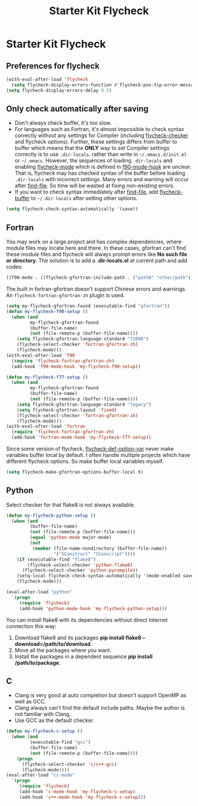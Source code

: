 #+TITLE: Starter Kit Flycheck
#+OPTIONS: toc:nil num:nil ^:nil

* Starter Kit Flycheck
** Preferences for flycheck

#+begin_src emacs-lisp
(with-eval-after-load 'flycheck
  (setq flycheck-display-errors-function #'flycheck-pos-tip-error-messages))
(setq flycheck-display-errors-delay 0.5)
#+end_src

** Only check automatically after saving

+ Don't always check buffer, it's too slow.
+ For languages such as Fortran, it's almost impossible to check syntax
  correctly without any settings for Compiler (including [[help:flycheck-checker][flycheck-checker]] and
  flycheck options). Further, these settings differs from buffer to buffer
  which means that the *ONLY* way to set Compiler settings correctly is to use
  =.dir-locals=. rather than write in =~/.emacs.d/init.el= or
  =~/.emacs=. However, the sequences of loading =.dir-locals= and enabling
  [[help:flycheck-mode][flycheck-mode]] which is defined in [[help:f90-mode-hook][f90-mode-hook]] are unclear. That is,
  flycheck may has checked syntax of the buffer before loading =.dir-locals=
  with incorrect settings. Many errors and warning will occur after
  [[help:find-file][find-file]]. So time will be wasted at fixing non-existing errors.
+ If you want to check syntax immediately after [[help:find-file][find-file]], add [[help:flycheck-buffer][flycheck-buffer]]
  to =~/.dir-locals= after setting other options.
#+BEGIN_SRC emacs-lisp
(setq flycheck-check-syntax-automatically '(save))
#+END_SRC

** Fortran

You may work on a large project and has complex dependencies, where module
files may locate here and there. In these cases, gfortran can't find these
module files and flycheck will always prompt errors like *No such file or
directory*. The solution is to add a *.dir-locals.el* at current path and add
codes:
#+BEGIN_SRC emacs-lisp :tangle no
((f90-mode . ((flycheck-gfortran-include-path . ("path0" "other/path")))))
#+END_SRC

The built in fortran-gfortran doesn't support Chinese errors and warnings. An
=flycheck-fortran-gfortran-zh= plugin is used.
#+BEGIN_SRC emacs-lisp
(setq my-flycheck-gfortran-found (executable-find "gfortran"))
(defun my-flycheck-f90-setup ()
  (when (and
         my-flycheck-gfortran-found
         (buffer-file-name)
         (not (file-remote-p (buffer-file-name))))
    (setq flycheck-gfortran-language-standard "f2008")
    (flycheck-select-checker 'fortran-gfortran-zh)
    (flycheck-mode)))
(with-eval-after-load 'f90
  (require 'flycheck-fortran-gfortran-zh)
  (add-hook 'f90-mode-hook 'my-flycheck-f90-setup))

(defun my-flycheck-f77-setup ()
  (when (and
         my-flycheck-gfortran-found
         (buffer-file-name)
         (not (file-remote-p (buffer-file-name))))
    (setq flycheck-gfortran-language-standard "legacy")
    (setq flycheck-gfortran-layout 'fixed)
    (flycheck-select-checker 'fortran-gfortran-zh)
    (flycheck-mode)))
(with-eval-after-load 'fortran
  (require 'flycheck-fortran-gfortran-zh)
  (add-hook 'fortran-mode-hook 'my-flycheck-f77-setup))
#+END_SRC

Since some version of flycheck, [[help:flycheck-def-option-var][flycheck-def-option-var]] never make variables
buffer local by default. I often handle multiple projects which have
different flycheck options. So make buffer local variables myself.
#+begin_src emacs-lisp
(setq flycheck-make-gfortran-options-buffer-local t)
#+end_src

** Python

Select checker for that flake8 is not always available.
#+BEGIN_SRC emacs-lisp
(defun my-flycheck-python-setup ()
  (when (and
         (buffer-file-name)
         (not (file-remote-p (buffer-file-name)))
         (equal 'python-mode major-mode)
         (not
          (member (file-name-nondirectory (buffer-file-name))
                  '("SConstruct" "SConscript"))))
    (if (executable-find "flake8")
        (flycheck-select-checker 'python-flake8)
      (flycheck-select-checker 'python-pycompile))
    (setq-local flycheck-check-syntax-automatically '(mode-enabled save))
    (flycheck-mode)))

(eval-after-load "python"
  `(progn
     (require 'flycheck)
     (add-hook 'python-mode-hook 'my-flycheck-python-setup)))
#+END_SRC

You can install flake8 with its dependencies without direct Internet
connection this way:
1. Download flake8 and its packages *pip install flake8
   --download=/path/to/download*.
2. Move all the packages where you want.
3. Install the packages in a dependent sequence *pip install /path/to/package*.

** C
+ Clang is very good at auto completion but doesn't support OpenMP as well as
  GCC.
+ Clang always can't find the default include paths. Maybe the author is not
  familiar with Clang.
+ Use GCC as the default checker.
#+begin_src emacs-lisp
(defun my-flycheck-c-setup ()
  (when (and
         (executable-find "gcc")
         (buffer-file-name)
         (not (file-remote-p (buffer-file-name))))
    (progn
      (flycheck-select-checker 'c/c++-gcc)
      (flycheck-mode))))
(eval-after-load "cc-mode"
  `(progn
     (require 'flycheck)
     (add-hook 'c-mode-hook 'my-flycheck-c-setup)
     (add-hook 'c++-mode-hook 'my-flycheck-c-setup)))
#+end_src
